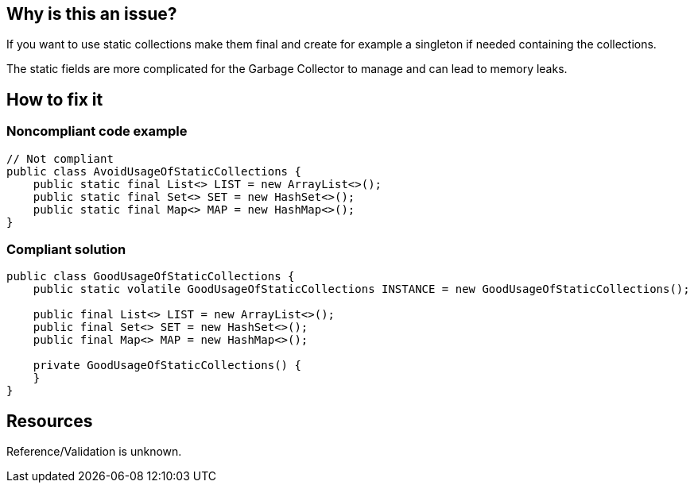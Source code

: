 :!sectids:

== Why is this an issue?

If you want to use static collections make them final and create for example a singleton if needed containing the collections.

The static fields are more complicated for the Garbage Collector to manage and can lead to memory leaks.

== How to fix it
=== Noncompliant code example

```java
// Not compliant
public class AvoidUsageOfStaticCollections {
    public static final List<> LIST = new ArrayList<>();
    public static final Set<> SET = new HashSet<>();
    public static final Map<> MAP = new HashMap<>();
}
```

=== Compliant solution

```java
public class GoodUsageOfStaticCollections {
    public static volatile GoodUsageOfStaticCollections INSTANCE = new GoodUsageOfStaticCollections();

    public final List<> LIST = new ArrayList<>();
    public final Set<> SET = new HashSet<>();
    public final Map<> MAP = new HashMap<>();

    private GoodUsageOfStaticCollections() {
    }
}
```

== Resources

Reference/Validation is unknown.
